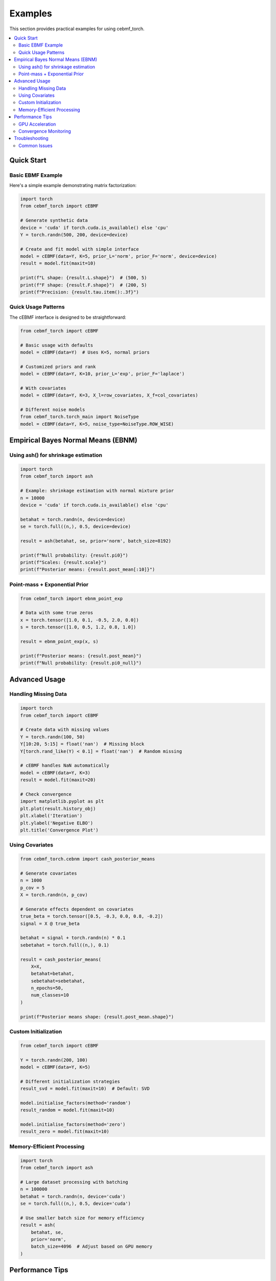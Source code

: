 Examples
========

This section provides practical examples for using cebmf_torch.

.. contents::
   :local:

Quick Start
-----------

Basic EBMF Example
~~~~~~~~~~~~~~~~~~

Here's a simple example demonstrating matrix factorization:

.. code-block:: python

    import torch
    from cebmf_torch import cEBMF
    
    # Generate synthetic data
    device = 'cuda' if torch.cuda.is_available() else 'cpu'
    Y = torch.randn(500, 200, device=device)
    
    # Create and fit model with simple interface
    model = cEBMF(data=Y, K=5, prior_L='norm', prior_F='norm', device=device)
    result = model.fit(maxit=10)
    
    print(f"L shape: {result.L.shape}")  # (500, 5)
    print(f"F shape: {result.F.shape}")  # (200, 5) 
    print(f"Precision: {result.tau.item():.3f}")

Quick Usage Patterns
~~~~~~~~~~~~~~~~~~~~~

The cEBMF interface is designed to be straightforward:

.. code-block:: python

    from cebmf_torch import cEBMF
    
    # Basic usage with defaults
    model = cEBMF(data=Y)  # Uses K=5, normal priors
    
    # Customized priors and rank
    model = cEBMF(data=Y, K=10, prior_L='exp', prior_F='laplace')
    
    # With covariates
    model = cEBMF(data=Y, K=3, X_l=row_covariates, X_f=col_covariates)
    
    # Different noise models
    from cebmf_torch.torch_main import NoiseType
    model = cEBMF(data=Y, K=5, noise_type=NoiseType.ROW_WISE)

Empirical Bayes Normal Means (EBNM)
------------------------------------

Using ash() for shrinkage estimation
~~~~~~~~~~~~~~~~~~~~~~~~~~~~~~~~~~~~

.. code-block:: python

    import torch
    from cebmf_torch import ash
    
    # Example: shrinkage estimation with normal mixture prior
    n = 10000
    device = 'cuda' if torch.cuda.is_available() else 'cpu'
    
    betahat = torch.randn(n, device=device)
    se = torch.full((n,), 0.5, device=device)
    
    result = ash(betahat, se, prior='norm', batch_size=8192)
    
    print(f"Null probability: {result.pi0}")
    print(f"Scales: {result.scale}")
    print(f"Posterior means: {result.post_mean[:10]}")

Point-mass + Exponential Prior
~~~~~~~~~~~~~~~~~~~~~~~~~~~~~~~

.. code-block:: python

    from cebmf_torch import ebnm_point_exp
    
    # Data with some true zeros
    x = torch.tensor([1.0, 0.1, -0.5, 2.0, 0.0])
    s = torch.tensor([1.0, 0.5, 1.2, 0.8, 1.0])
    
    result = ebnm_point_exp(x, s)
    
    print(f"Posterior means: {result.post_mean}")
    print(f"Null probability: {result.pi0_null}")

Advanced Usage
--------------

Handling Missing Data
~~~~~~~~~~~~~~~~~~~~~

.. code-block:: python

    import torch
    from cebmf_torch import cEBMF
    
    # Create data with missing values
    Y = torch.randn(100, 50)
    Y[10:20, 5:15] = float('nan')  # Missing block
    Y[torch.rand_like(Y) < 0.1] = float('nan')  # Random missing
    
    # cEBMF handles NaN automatically
    model = cEBMF(data=Y, K=3)
    result = model.fit(maxit=20)
    
    # Check convergence
    import matplotlib.pyplot as plt
    plt.plot(result.history_obj)
    plt.xlabel('Iteration')
    plt.ylabel('Negative ELBO')
    plt.title('Convergence Plot')

Using Covariates
~~~~~~~~~~~~~~~~

.. code-block:: python

    from cebmf_torch.cebnm import cash_posterior_means
    
    # Generate covariates
    n = 1000
    p_cov = 5
    X = torch.randn(n, p_cov)
    
    # Generate effects dependent on covariates
    true_beta = torch.tensor([0.5, -0.3, 0.0, 0.8, -0.2])
    signal = X @ true_beta
    
    betahat = signal + torch.randn(n) * 0.1
    sebetahat = torch.full((n,), 0.1)
    
    result = cash_posterior_means(
        X=X,
        betahat=betahat, 
        sebetahat=sebetahat,
        n_epochs=50,
        num_classes=10
    )
    
    print(f"Posterior means shape: {result.post_mean.shape}")

Custom Initialization
~~~~~~~~~~~~~~~~~~~~~

.. code-block:: python

    from cebmf_torch import cEBMF
    
    Y = torch.randn(200, 100)
    model = cEBMF(data=Y, K=5)
    
    # Different initialization strategies
    result_svd = model.fit(maxit=10)  # Default: SVD
    
    model.initialise_factors(method='random')
    result_random = model.fit(maxit=10)
    
    model.initialise_factors(method='zero')
    result_zero = model.fit(maxit=10)

Memory-Efficient Processing
~~~~~~~~~~~~~~~~~~~~~~~~~~~

.. code-block:: python

    import torch
    from cebmf_torch import ash
    
    # Large dataset processing with batching
    n = 100000
    betahat = torch.randn(n, device='cuda')
    se = torch.full((n,), 0.5, device='cuda')
    
    # Use smaller batch size for memory efficiency
    result = ash(
        betahat, se, 
        prior='norm',
        batch_size=4096  # Adjust based on GPU memory
    )

Performance Tips
----------------

GPU Acceleration
~~~~~~~~~~~~~~~~

.. code-block:: python

    import torch
    from cebmf_torch import cEBMF
    
    # Always specify device for tensors
    device = 'cuda' if torch.cuda.is_available() else 'cpu'
    Y = torch.randn(1000, 500, device=device)
    
    # Model automatically inherits device from data or specify explicitly
    model = cEBMF(data=Y, K=10, device=device)
    result = model.fit(maxit=50)

Convergence Monitoring
~~~~~~~~~~~~~~~~~~~~~~

.. code-block:: python

    from cebmf_torch import cEBMF
    
    Y = torch.randn(300, 200)
    model = cEBMF(data=Y, K=8, allow_backfitting=True)
    
    result = model.fit(maxit=100)
    
    # Check for convergence
    obj_history = result.history_obj
    if len(obj_history) > 10:
        recent_change = abs(obj_history[-1] - obj_history[-10]) / abs(obj_history[-10])
        if recent_change < 1e-6:
            print("Converged!")
        else:
            print(f"Still changing: {recent_change:.2e}")

Troubleshooting
---------------

Common Issues
~~~~~~~~~~~~~

1. **Memory errors**: Reduce batch_size in ash() or use smaller K
2. **Slow convergence**: Try different initialization methods or increase steps
3. **NaN results**: Check for extreme values in input data
4. **Device mismatches**: Ensure all tensors are on the same device

.. code-block:: python

    # Debug device issues
    print(f"Data device: {Y.device}")
    print(f"Model device: {model.device}")
    
    # Fix device mismatches
    Y = Y.to(device)
    model.device = device
